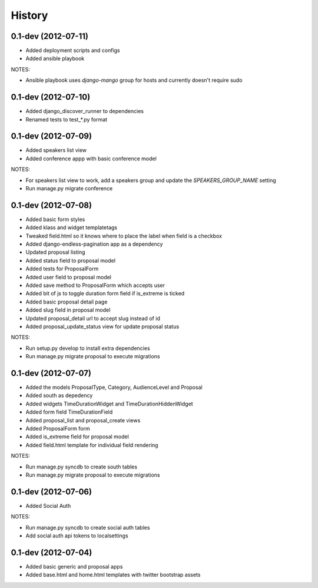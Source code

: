 .. :changelog:

History
-------

0.1-dev (2012-07-11)
+++++++++++++++++++

- Added deployment scripts and configs
- Added ansible playbook

NOTES:

- Ansible playbook uses `django-mango` group for hosts and currently doesn't require sudo

0.1-dev (2012-07-10)
+++++++++++++++++++

- Added django_discover_runner to dependencies
- Renamed tests to test_*.py format

0.1-dev (2012-07-09)
+++++++++++++++++++

- Added speakers list view
- Added conference appp with basic conference model

NOTES:

- For speakers list view to work, add a speakers group and update the `SPEAKERS_GROUP_NAME` setting
- Run manage.py migrate conference

0.1-dev (2012-07-08)
+++++++++++++++++++

- Added basic form styles
- Added klass and widget templatetags
- Tweaked field.html so it knows where to place the label when field is a checkbox
- Added django-endless-pagination app as a dependency
- Updated proposal listing
- Added status field to proposal model
- Added tests for ProposalForm
- Added user field to proposal model
- Added save method to ProposalForm which accepts user
- Added bit of js to toggle duration form field if is_extreme is ticked
- Added basic proposal detail page
- Added slug field in proposal model
- Updated proposal_detail url to accept slug instead of id
- Added proposal_update_status view for update proposal status

NOTES:

- Run setup.py develop to install extra dependencies
- Run manage.py migrate proposal to execute migrations

0.1-dev (2012-07-07)
+++++++++++++++++++

- Added the models ProposalType, Category, AudienceLevel and Proposal
- Added south as depedency
- Added widgets TimeDurationWidget and TimeDurationHiddenWidget
- Added form field TimeDurationField
- Added proposal_list and proposal_create views
- Added ProposalForm form
- Added is_extreme field for proposal model
- Added field.html template for individual field rendering

NOTES:

- Run manage.py syncdb to create south tables
- Run manage.py migrate proposal to execute migrations

0.1-dev (2012-07-06)
+++++++++++++++++++

- Added Social Auth

NOTES:

- Run manage.py syncdb to create social auth tables
- Add social auth api tokens to localsettings

0.1-dev (2012-07-04)
+++++++++++++++++++

- Added basic generic and proposal apps
- Added base.html and home.html templates with twitter bootstrap assets
